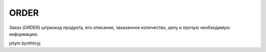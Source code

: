 *****
ORDER
*****


Заказ (ORDER) штрихкод продукта, его описание, заказанное количество, цену и прочую необходимую информацию.

jxtym bynthtcyj
